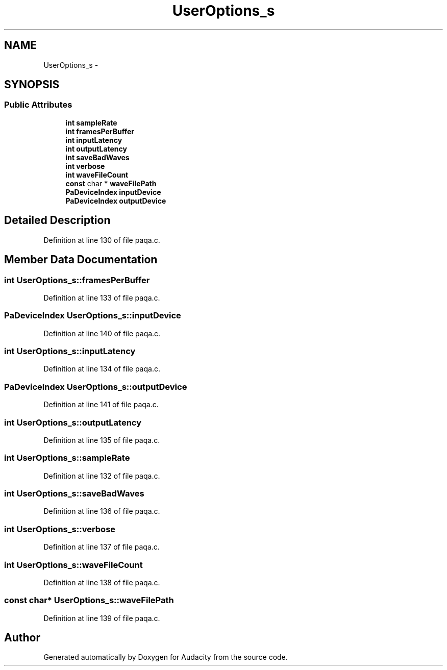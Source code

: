 .TH "UserOptions_s" 3 "Thu Apr 28 2016" "Audacity" \" -*- nroff -*-
.ad l
.nh
.SH NAME
UserOptions_s \- 
.SH SYNOPSIS
.br
.PP
.SS "Public Attributes"

.in +1c
.ti -1c
.RI "\fBint\fP \fBsampleRate\fP"
.br
.ti -1c
.RI "\fBint\fP \fBframesPerBuffer\fP"
.br
.ti -1c
.RI "\fBint\fP \fBinputLatency\fP"
.br
.ti -1c
.RI "\fBint\fP \fBoutputLatency\fP"
.br
.ti -1c
.RI "\fBint\fP \fBsaveBadWaves\fP"
.br
.ti -1c
.RI "\fBint\fP \fBverbose\fP"
.br
.ti -1c
.RI "\fBint\fP \fBwaveFileCount\fP"
.br
.ti -1c
.RI "\fBconst\fP char * \fBwaveFilePath\fP"
.br
.ti -1c
.RI "\fBPaDeviceIndex\fP \fBinputDevice\fP"
.br
.ti -1c
.RI "\fBPaDeviceIndex\fP \fBoutputDevice\fP"
.br
.in -1c
.SH "Detailed Description"
.PP 
Definition at line 130 of file paqa\&.c\&.
.SH "Member Data Documentation"
.PP 
.SS "\fBint\fP UserOptions_s::framesPerBuffer"

.PP
Definition at line 133 of file paqa\&.c\&.
.SS "\fBPaDeviceIndex\fP UserOptions_s::inputDevice"

.PP
Definition at line 140 of file paqa\&.c\&.
.SS "\fBint\fP UserOptions_s::inputLatency"

.PP
Definition at line 134 of file paqa\&.c\&.
.SS "\fBPaDeviceIndex\fP UserOptions_s::outputDevice"

.PP
Definition at line 141 of file paqa\&.c\&.
.SS "\fBint\fP UserOptions_s::outputLatency"

.PP
Definition at line 135 of file paqa\&.c\&.
.SS "\fBint\fP UserOptions_s::sampleRate"

.PP
Definition at line 132 of file paqa\&.c\&.
.SS "\fBint\fP UserOptions_s::saveBadWaves"

.PP
Definition at line 136 of file paqa\&.c\&.
.SS "\fBint\fP UserOptions_s::verbose"

.PP
Definition at line 137 of file paqa\&.c\&.
.SS "\fBint\fP UserOptions_s::waveFileCount"

.PP
Definition at line 138 of file paqa\&.c\&.
.SS "\fBconst\fP char* UserOptions_s::waveFilePath"

.PP
Definition at line 139 of file paqa\&.c\&.

.SH "Author"
.PP 
Generated automatically by Doxygen for Audacity from the source code\&.
